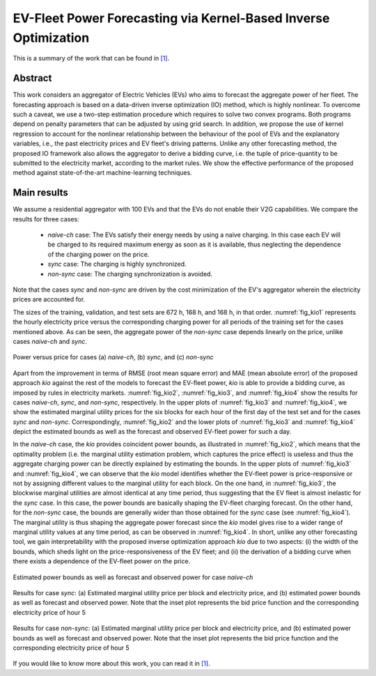 .. _EVFleetKIO:

EV-Fleet Power Forecasting via Kernel-Based Inverse Optimization
================================================================
.. sectionauthor:: Ricardo Fern\'andez-Blanco <Ricardo.FCarramolino@uma.es>

This is a summary of the work that can be found in `[1]`_.

Abstract
--------
This work considers an aggregator of Electric Vehicles (EVs) who aims to forecast the aggregate power of her fleet. The forecasting approach is based on a data-driven inverse optimization (IO) method, which is highly nonlinear. To overcome such a caveat, we use a two-step estimation procedure which requires to solve two convex programs. Both programs depend on penalty parameters that can be adjusted by using grid search. In addition, we propose the use of kernel regression to account for the nonlinear relationship between the behaviour of the pool of EVs and the explanatory variables, i.e., the past electricity prices and EV fleet's driving patterns. Unlike any other forecasting method, the proposed IO framework also allows the aggregator to derive a bidding curve, i.e. the tuple of price-quantity to be submitted to the electricity market, according to the market rules. We show the effective performance of the proposed method against state-of-the-art machine-learning techniques.

Main results
------------

We assume a residential aggregator with 100 EVs and that the EVs do not enable their V2G capabilities. We compare the results for three cases: 

	* `naive-ch` case: The EVs satisfy their energy needs by using a naive charging. In this case each EV will be charged to its required maximum energy as soon as it is available, thus neglecting the dependence of the charging power on the price.
	* `sync` case: The charging is highly synchronized.
	* `non-sync` case: The charging synchronization is avoided.

Note that the cases `sync` and `non-sync` are driven by the cost minimization of the EV's aggregator wherein the electricity prices are accounted for. 

The sizes of the training, validation, and test sets are 672 h, 168 h, and 168 h, in that order. :numref:`fig_kio1` represents the hourly electricity price versus the corresponding charging power for all periods of the training set for the cases mentioned above. As can be seen, the aggregate power of the `non-sync` case depends linearly on the price, unlike cases `naive-ch` and `sync`.

.. _fig_kio1:
.. figure:: img/power_price_g2v_coloured.png
   :width: 100%
   :align: center

   Power versus price for cases (a) `naive-ch`, (b) `sync`, and (c) `non-sync`

Apart from the improvement in terms of RMSE (root mean square error) and MAE (mean absolute error) of the proposed approach `kio` against the rest of the models to forecast the EV-fleet power, `kio` is able to provide a bidding curve, as imposed by rules in electricity markets. :numref:`fig_kio2`, :numref:`fig_kio3`, and :numref:`fig_kio4` show the results for cases `naive-ch`, `sync`, and `non-sync`, respectively. In the upper plots of :numref:`fig_kio3` and :numref:`fig_kio4`, we show the estimated marginal utility prices for the six blocks for each hour of the first day of the test set and for the cases `sync` and `non-sync`. Correspondingly, :numref:`fig_kio2` and the lower plots of :numref:`fig_kio3` and :numref:`fig_kio4` depict the estimated bounds as well as the forecast and observed EV-fleet power for such a day. 

In the `naive-ch` case, the `kio` provides coincident power bounds, as illustrated in :numref:`fig_kio2`, which means that the optimality problem (i.e. the marginal utility estimation problem, which captures the price effect) is useless and thus the aggregate charging power can be directly explained by estimating the bounds. In the upper plots of :numref:`fig_kio3` and :numref:`fig_kio4`, we can observe that the `kio` model identifies whether the EV-fleet power is price-responsive or not by assigning different values to the marginal utility for each block. On the one hand, in :numref:`fig_kio3`, the blockwise marginal utilities are almost identical at any time period, thus suggesting that the EV fleet is almost inelastic for the `sync` case. In this case, the power bounds are basically shaping the EV-fleet charging forecast. On the other hand, for the `non-sync` case, the bounds are generally wider than those obtained for the `sync` case (see :numref:`fig_kio4`). The marginal utility is thus shaping the aggregate power forecast since the `kio` model gives rise to a wider range of marginal utility values at any time period, as can be observed in :numref:`fig_kio4`. In short, unlike any other forecasting tool, we gain interpretability with the proposed inverse optimization approach `kio` due to two aspects: (i) the width of the bounds, which sheds light on the price-responsiveness of the EV fleet; and (ii) the derivation of a bidding curve when there exists a dependence of the EV-fleet power on the price.


.. _fig_kio2:
.. figure:: img/case_g2v_naive_coloured.png
   :width: 100%
   :align: center

   Estimated power bounds as well as forecast and observed power for case `naive-ch`

.. _fig_kio3:
.. figure:: img/case_g2v_a0_coloured.png
   :width: 100%
   :align: center

   Results for case `sync`: (a) Estimated marginal utility price per block and electricity price, and (b) estimated power bounds as well as forecast and observed power. Note that the inset plot represents the bid price function and the corresponding electricity price of hour 5

.. _fig_kio4:
.. figure:: img/case_g2v_anot0_coloured.png
   :width: 100%
   :align: center

   Results for case `non-sync`: (a) Estimated marginal utility price per block and electricity price, and (b) estimated power bounds as well as forecast and observed power. Note that the inset plot represents the bid price function and the corresponding electricity price of hour 5

If you would like to know more about this work, you can read it in `[1]`_.


.. _[1]: https://arxiv.org/pdf/1908.00399.pdf







